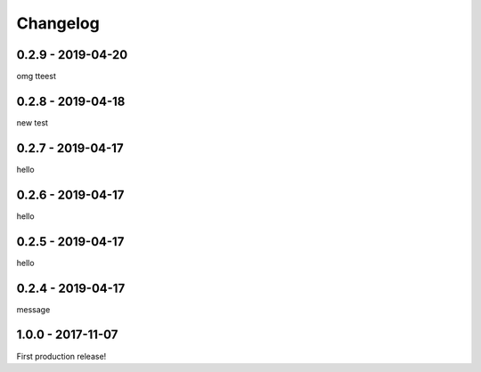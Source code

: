 =========
Changelog
=========

------------------
0.2.9 - 2019-04-20
------------------

omg tteest

------------------
0.2.8 - 2019-04-18
------------------

new test

------------------
0.2.7 - 2019-04-17
------------------

hello

------------------
0.2.6 - 2019-04-17
------------------

hello

------------------
0.2.5 - 2019-04-17
------------------

hello

------------------
0.2.4 - 2019-04-17
------------------

message

------------------
1.0.0 - 2017-11-07
------------------

First production release!
